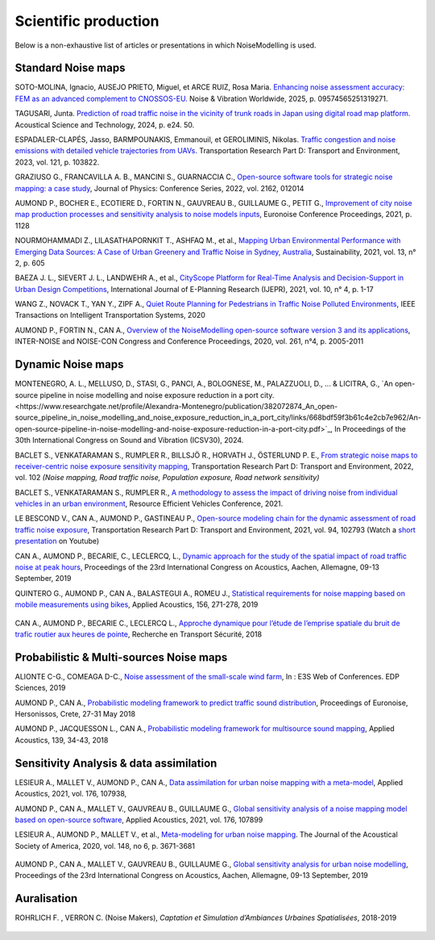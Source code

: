 .. _My target:

Scientific production 
^^^^^^^^^^^^^^^^^^^^^^^^^^^^^^^^^^^^^^^^^^^

Below is a non-exhaustive list of articles or presentations in which NoiseModelling is used.

Standard Noise maps
~~~~~~~~~~~~~~~~~~~~~~~~~
SOTO-MOLINA, Ignacio, AUSEJO PRIETO, Miguel, et ARCE RUIZ, Rosa Maria. `Enhancing noise assessment accuracy: FEM as an advanced complement to CNOSSOS-EU. <https://journals.sagepub.com/doi/10.1177/09574565251319271>`_ Noise & Vibration Worldwide, 2025, p. 09574565251319271.

TAGUSARI, Junta. `Prediction of road traffic noise in the vicinity of trunk roads in Japan using digital road map platform. <https://www.researchgate.net/publication/381089609_Prediction_of_road_traffic_noise_in_the_vicinity_of_trunk_roads_in_Japan_using_digital_road_map_platform>`_ Acoustical Science and Technology, 2024, p. e24. 50.

ESPADALER-CLAPÉS, Jasso, BARMPOUNAKIS, Emmanouil, et GEROLIMINIS, Nikolas. `Traffic congestion and noise emissions with detailed vehicle trajectories from UAVs. <https://www.sciencedirect.com/science/article/pii/S1361920923002195>`_ Transportation Research Part D: Transport and Environment, 2023, vol. 121, p. 103822.

GRAZIUSO G., FRANCAVILLA A. B., MANCINI S., GUARNACCIA C., `Open-source software tools for strategic noise mapping: a case study <https://iopscience.iop.org/article/10.1088/1742-6596/2162/1/012014>`_, Journal of Physics: Conference Series, 2022, vol. 2162, 012014

AUMOND P., BOCHER E., ECOTIERE D., FORTIN N., GAUVREAU B., GUILLAUME G., PETIT G., `Improvement of city noise map production processes and sensitivity analysis to noise models inputs <http://www.sea-acustica.es/fileadmin/Madeira21/ID122.pdf>`_, Euronoise Conference Proceedings, 2021, p. 1128

NOURMOHAMMADI Z., LILASATHAPORNKIT T., ASHFAQ M., et al., `Mapping Urban Environmental Performance with Emerging Data Sources: A Case of Urban Greenery and Traffic Noise in Sydney, Australia <https://www.mdpi.com/2071-1050/13/2/605>`_, Sustainability, 2021, vol. 13, n° 2, p. 605

BAEZA J. L., SIEVERT J. L., LANDWEHR A., et al., `CityScope Platform for Real-Time Analysis and Decision-Support in Urban Design Competitions <https://www.igi-global.com/article/cityscope-platform-for-real-time-analysis-and-decision-support-in-urban-design-competitions/278826>`_, International Journal of E-Planning Research (IJEPR), 2021, vol. 10, n° 4, p. 1-17

WANG Z., NOVACK T., YAN Y., ZIPF A., `Quiet Route Planning for Pedestrians in Traffic Noise Polluted Environments <https://ieeexplore.ieee.org/document/9139350/>`_, IEEE Transactions on Intelligent Transportation Systems, 2020

AUMOND P., FORTIN N., CAN A., `Overview of the NoiseModelling open-source software version 3 and its applications <https://www.ingentaconnect.com/contentone/ince/incecp/2020/00000261/00000004/art00003>`_, INTER-NOISE and NOISE-CON Congress and Conference Proceedings, 2020, vol. 261, n°4, p. 2005-2011


Dynamic Noise maps
~~~~~~~~~~~~~~~~~~~~~~~~~

MONTENEGRO, A. L., MELLUSO, D., STASI, G., PANCI, A., BOLOGNESE, M., PALAZZUOLI, D., ... & LICITRA, G., `An open-source pipeline in noise modelling and noise exposure reduction in a port city.<https://www.researchgate.net/profile/Alexandra-Montenegro/publication/382072874_An_open-source_pipeline_in_noise_modelling_and_noise_exposure_reduction_in_a_port_city/links/668bdf59f3b61c4e2cb7e962/An-open-source-pipeline-in-noise-modelling-and-noise-exposure-reduction-in-a-port-city.pdf>`_, In Proceedings of the 30th International Congress on Sound and Vibration (ICSV30), 2024.

BACLET S., VENKATARAMAN S., RUMPLER R., BILLSJÖ R., HORVATH J., ÖSTERLUND P. E., `From strategic noise maps to receiver-centric noise exposure sensitivity mapping <https://www.sciencedirect.com/science/article/pii/S1361920921004089>`_, Transportation Research Part D: Transport and Environment, 2022, vol. 102 *(Noise mapping, Road traffic noise, Population exposure, Road network sensitivity)*

BACLET S., VENKATARAMAN S., RUMPLER R., `A methodology to assess the impact of driving noise from individual vehicles in an urban environment <http://axaco.s3.amazonaws.com/uploads/2021/06/07/MIHmJYsH/rev2021-032.pdf>`_, Resource Efficient Vehicles Conference, 2021.

LE BESCOND V., CAN A., AUMOND P., GASTINEAU P., `Open-source modeling chain for the dynamic assessment of road traffic noise exposure <https://www.sciencedirect.com/science/article/pii/S1361920921000973>`_, Transportation Research Part D: Transport and Environment, 2021, vol. 94, 102793 (Watch a `short presentation <https://youtu.be/jNCG0qQrsrE>`_ on Youtube)

CAN A., AUMOND P., BECARIE, C., LECLERCQ, L., `Dynamic approach for the study of the spatial impact of road traffic noise at peak hours <https://pub.dega-akustik.de/ICA2019/data/articles/000646.pdf>`_, Proceedings of the 23rd International Congress on Acoustics, Aachen, Allemagne, 09-13 September, 2019

QUINTERO G., AUMOND P., CAN A., BALASTEGUI A., ROMEU J., `Statistical requirements for noise mapping based on mobile measurements using bikes <https://www.sciencedirect.com/science/article/abs/pii/S0003682X19302087>`_, Applied Acoustics, 156, 271-278, 2019 

.. figure:: images/examples/Exposure.PNG
    :align: center
    :width: 75%
    :target: https://www.youtube.com/watch?v=jl8tASDr-uQ&t=133s

.. centered::
  https://www.youtube.com/watch?v=jl8tASDr-uQ&t=133s


CAN A., AUMOND P., BECARIE C., LECLERCQ L., `Approche dynamique pour l’étude de l’emprise spatiale du bruit de trafic routier aux heures de pointe <https://hal.archives-ouvertes.fr/hal-02482315>`_, Recherche en Transport Sécurité, 2018

Probabilistic & Multi-sources Noise maps
~~~~~~~~~~~~~~~~~~~~~~~~~~~~~~~~~~~~~~~~~~~~~~~~~

ALIONTE C-G., COMEAGA D-C., `Noise assessment of the small-scale wind farm <https://doi.org/10.1051/e3sconf/201911202011>`_, In : E3S Web of Conferences. EDP Sciences, 2019

AUMOND P., CAN A., `Probabilistic modeling framework to predict traffic sound distribution <https://www.euronoise2018.eu/docs/papers/86_Euronoise2018.pdf>`_, Proceedings of Euronoise, Hersonissos, Crete, 27-31 May 2018

AUMOND P., JACQUESSON L., CAN A., `Probabilistic modeling framework for multisource sound mapping <https://www.sciencedirect.com/science/article/pii/S0003682X17311283>`_, Applied Acoustics, 139, 34-43, 2018


Sensitivity Analysis & data assimilation
~~~~~~~~~~~~~~~~~~~~~~~~~~~~~~~~~~~~~~~~~~~~~~~~~~~


LESIEUR A., MALLET V., AUMOND P., CAN A., `Data assimilation for urban noise mapping with a meta-model <https://www.sciencedirect.com/science/article/pii/S0003682X21000311>`_, Applied Acoustics, 2021, vol. 176, 107938, 

AUMOND P., CAN A., MALLET V., GAUVREAU B., GUILLAUME G., `Global sensitivity analysis of a noise mapping model based on open-source software <https://www.sciencedirect.com/science/article/abs/pii/S0003682X20310021>`_, Applied Acoustics, 2021, vol. 176, 107899 

LESIEUR A., AUMOND P., MALLET V., et al., `Meta-modeling for urban noise mapping <https://asa.scitation.org/doi/10.1121/10.0002866>`_. The Journal of the Acoustical Society of America, 2020, vol. 148, no 6, p. 3671-3681 

.. figure:: images/examples/Metamodeling.PNG
    :align: center
    :width: 75%
    :target: https://www.youtube.com/watch?v=orc5ZbN2dlY

.. centered::
  https://www.youtube.com/watch?v=orc5ZbN2dlY

AUMOND P., CAN A., MALLET V., GAUVREAU B., GUILLAUME G., `Global sensitivity analysis for urban noise modelling <https://pub.dega-akustik.de/ICA2019/data/articles/000637.pdf>`_, Proceedings of the 23rd International Congress on Acoustics, Aachen, Allemagne, 09-13 September, 2019



Auralisation
~~~~~~~~~~~~~~~~~~~~~~~~~

ROHRLICH F. , VERRON C. (Noise Makers), *Captation et Simulation d’Ambiances Urbaines Spatialisées*, 2018-2019

.. figure:: images/examples/Rohrlich.PNG
    :align: center
    :width: 75%
